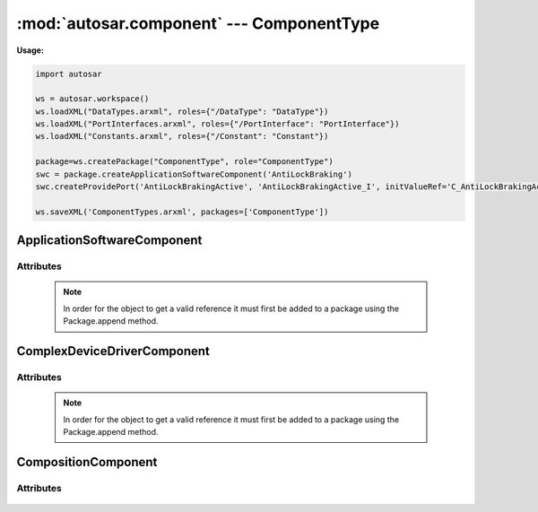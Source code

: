 :mod:`autosar.component` --- ComponentType
==========================================

**Usage:**

.. code-block:: python

   import autosar

   ws = autosar.workspace()
   ws.loadXML("DataTypes.arxml", roles={"/DataType": "DataType"})
   ws.loadXML("PortInterfaces.arxml", roles={"/PortInterface": "PortInterface"})
   ws.loadXML("Constants.arxml", roles={"/Constant": "Constant"})

   package=ws.createPackage("ComponentType", role="ComponentType")
   swc = package.createApplicationSoftwareComponent('AntiLockBraking')
   swc.createProvidePort('AntiLockBrakingActive', 'AntiLockBrakingActive_I', initValueRef='C_AntiLockBrakingActive_IV')   
   
   ws.saveXML('ComponentTypes.arxml', packages=['ComponentType'])
   
.. _ApplicationSoftwareComponent:

ApplicationSoftwareComponent
----------------------------
   
.. py:class:: ApplicationSoftwareComponent(name : string)

   ApplicationSoftwareComponent is used to represent a application software components ("APPLICATION-SOFTWARE-COMPONENT-TYPE").

Attributes
~~~~~~~~~~

   .. py:attribute:: ApplicationSoftwareComponent.name
      
      The name of the object as a string.
        
   .. py:attribute:: ApplicationSoftwareComponent.ref
         
      (readonly) reference to the object as a string.
      
   .. note::
      
      In order for the object to get a valid reference it must first be added to a package using the Package.append method.
      
   .. py:attribute:: ApplicationSoftwareComponent.requirePorts
         
      The require-ports of the component (list).
   
   .. py:attribute:: ApplicationSoftwareComponent.providePorts
         
      The provide-ports of the component (list).


.. _ComplexDeviceDriverComponent:

ComplexDeviceDriverComponent
----------------------------
   
.. py:class:: ComplexDeviceDriverComponent(name : string)

   ApplicationSoftwareComponent is used to represent complex device driver components ("COMPLEX-DEVICE-DRIVER-COMPONENT-TYPE").

Attributes
~~~~~~~~~~

   .. py:attribute:: ComplexDeviceDriverComponent.name
      
      The name of the object as a string.
        
   .. py:attribute:: ComplexDeviceDriverComponent.ref
         
      (readonly) reference to the object as a string.
      
   .. note::
      
      In order for the object to get a valid reference it must first be added to a package using the Package.append method.
      
   .. py:attribute:: ComplexDeviceDriverComponent.requirePorts
         
      The require-ports of the component (list).
   
   .. py:attribute:: ComplexDeviceDriverComponent.providePorts
         
      The provide-ports of the component (list).   

.. _CompositionComponent:

CompositionComponent
--------------------
   
.. py:class:: CompositionComponent(name : string)
   
   CompositionComponent is used to represent composition types ("COMPOSITION-TYPE").
   
Attributes
~~~~~~~~~~
   
   .. py:attribute:: CompositionComponent.name
   
      The name of the object as a string.
     
   .. py:attribute:: CompositionComponent.ref
      
      (readonly) reference to the object as a string.
   
   .. py:attribute:: CompositionComponent.requirePorts
         
      The require-ports of the component (list).
   
   .. py:attribute:: CompositionComponent.providePorts
         
      The provide-ports of the component (list).   

   .. py:attribute:: CompositionComponent.components
   
      list of components inside this composition. Each entry in the list is of type ComponentPrototype_.

   .. py:attribute:: CompositionComponent.assemblyConnectors
   
      list of assembly connectors in the composition

   .. py:attribute:: CompositionComponent.delegationConnectors
   
      list of delegation connectors in the composition

      

   
.. _ComponentPrototype:
.. py:class:: ComponentPrototype(name: str, typeRef: str)
   
   internal class used by CompositionComponent_ to represent instances of "COMPONENT-PROTOTYPE"
